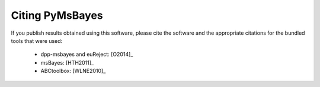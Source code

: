 .. _citing:

Citing PyMsBayes
================

If you publish results obtained using this software, please cite the software
and the appropriate citations for the bundled tools that were used:

 *  dpp-msbayes and euReject: [O2014]_
 *  msBayes: [HTH2011]_
 *  ABCtoolbox: [WLNE2010]_
